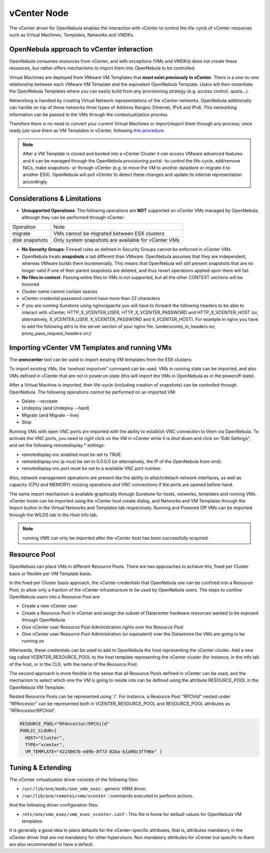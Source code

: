 .. _vcenterg:

================================================================================
vCenter Node
================================================================================ 

The vCenter driver for OpenNebula enables the interaction with vCenter to control the life-cycle of vCenter resources such as Virtual Machines, Templates, Networks and VMDKs.

OpenNebula approach to vCenter interaction
================================================================================

OpenNebula consumes resources from vCenter, and with exceptions (VMs and VMDKs) does not create these resources, but rather offers mechanisms to import them into OpenNebula to be controlled.

Virtual Machines are deployed from VMware VM Templates that **must exist previously in vCenter**. There is a one-to-one relationship between each VMware VM Template and the equivalent OpenNebula Template. Users will then instantiate the OpenNebula Templates where you can easily build from any provisioning strategy (e.g. access control, quota...).

Networking is handled by creating Virtual Network representations of the vCenter networks. OpenNebula additionally can handle on top of these networks three types of Address Ranges: Ethernet, IPv4 and IPv6. This networking information can be passed to the VMs through the contextualization process.

Therefore there is no need to convert your current Virtual Machines or import/export them through any process; once ready just save them as VM Templates in vCenter, following `this procedure <http://pubs.vmware.com/vsphere-55/index.jsp?topic=%2Fcom.vmware.vsphere.vm_admin.doc%2FGUID-FE6DE4DF-FAD0-4BB0-A1FD-AFE9A40F4BFE_copy.html>`__.

.. note:: After a VM Template is cloned and booted into a vCenter Cluster it can access VMware advanced features and it can be managed through the OpenNebula provisioning portal -to control the life-cycle, add/remove NICs, make snapshots- or through vCenter (e.g. to move the VM to another datastore or migrate it to another ESX). OpenNebula will poll vCenter to detect these changes and update its internal representation accordingly.


Considerations & Limitations
================================================================================

- **Unsupported Operations**: The following operations are **NOT** supported on vCenter VMs managed by OpenNebula, although they can be performed through vCenter:

+----------------+-----------------------------------------------------+
|   Operation    |                         Note                        |
+----------------+-----------------------------------------------------+
| migrate        | VMs cannot be migrated between ESX clusters         |
+----------------+-----------------------------------------------------+
| disk snapshots | Only system snapshots are available for vCenter VMs |
+----------------+-----------------------------------------------------+

- **No Security Groups**: Firewall rules as defined in Security Groups cannot be enforced in vCenter VMs.
- OpenNebula treats **snapshots** a tad different than VMware. OpenNebula assumes that they are independent, whereas VMware builds them incrementally. This means that OpenNebula will still present snapshots that are no longer valid if one of their parent snapshots are deleted, and thus revert operations applied upon them will fail.

- **No files in context**: Passing entire files to VMs is not supported, but all the other CONTEXT sections will be honored
- Cluster name cannot contain spaces
- vCenter credential password cannot have more than 22 characters
- If you are running Sunstone using nginx/apache you will have to forward the following headers to be able to interact with vCenter, HTTP_X_VCENTER_USER, HTTP_X_VCENTER_PASSWORD and HTTP_X_VCENTER_HOST (or, alternatively, X_VCENTER_USER, X_VCENTER_PASSWORD and X_VCENTER_HOST). For example in nginx you have to add the following attrs to the server section of your nginx file: (underscores_in_headers on; proxy_pass_request_headers on;)

.. _import_vcenter_resources:

Importing vCenter VM Templates and running VMs
================================================================================

The **onevcenter** tool can be used to import existing VM templates from the ESX clusters:

.. prompt:: text $ auto

    $ onevcenter templates --vcenter <vcenter-host> --vuser <vcenter-username> --vpass <vcenter-password>

    Connecting to vCenter: <vcenter-host>...done!

    Looking for VM Templates...done!

    Do you want to process datacenter Development [y/n]? y

      * VM Template found:
          - Name   : ttyTemplate
          - UUID   : 421649f3-92d4-49b0-8b3e-358abd18b7dc
          - Cluster: clusterA
        Import this VM template [y/n]? y
        OpenNebula template 4 created!

      * VM Template found:
          - Name   : Template test
          - UUID   : 4216d5af-7c51-914c-33af-1747667c1019
          - Cluster: clusterB
        Import this VM template [y/n]? y
        OpenNebula template 5 created!

    $ onetemplate list
      ID USER            GROUP           NAME                                REGTIME
       4 oneadmin        oneadmin        ttyTemplate                  09/22 11:54:33
       5 oneadmin        oneadmin        Template test                09/22 11:54:35

    $ onetemplate show 5
    TEMPLATE 5 INFORMATION
    ID             : 5
    NAME           : Template test
    USER           : oneadmin
    GROUP          : oneadmin
    REGISTER TIME  : 09/22 11:54:35

    PERMISSIONS
    OWNER          : um-
    GROUP          : ---
    OTHER          : ---

    TEMPLATE CONTENTS
    CPU="1"
    MEMORY="512"
    PUBLIC_CLOUD=[
      TYPE="vcenter",
      VM_TEMPLATE="4216d5af-7c51-914c-33af-1747667c1019" ]
    SCHED_REQUIREMENTS="NAME=\"devel\""
    VCPU="1"

To import existing VMs, the 'onehost importvm" command can be used. VMs in running state can be imported, and also VMs defined in vCenter that are not in power.on state (this will import the VMs in OpenNebula as in the poweroff state).

.. prompt:: text $ auto

    $ onehost show 0
      HOST 0 INFORMATION
      ID                    : 0
      NAME                  : MyvCenterHost
      CLUSTER               : -
      [....]

      WILD VIRTUAL MACHINES

                        NAME                            IMPORT_ID  CPU     MEMORY
                   RunningVM 4223cbb1-34a3-6a58-5ec7-a55db235ac64    1       1024
      [....]

    $ onehost importvm 0 RunningVM
    $ onevm list
    ID USER     GROUP    NAME            STAT UCPU    UMEM HOST               TIME
     3 oneadmin oneadmin RunningVM       runn    0    590M MyvCenterHost  0d 01h02

After a Virtual Machine is imported, their life-cycle (including creation of snapshots) can be controlled through OpenNebula. The following operations *cannot* be performed on an imported VM:

- Delete --recreate
- Undeploy (and Undeploy --hard)
- Migrate (and Migrate --live)
- Stop

Running VMs with open VNC ports are imported with the ability to establish VNC connection to them via OpenNebula. To activate the VNC ports, you need to right click on the VM in vCenter while it is shut down and click on “Edit Settings”, and set the following remotedisplay.* settings:

- remotedisplay.vnc.enabled must be set to TRUE.
- remotedisplay.vnc.ip must be set to 0.0.0.0 (or alternatively, the IP of the OpenNebula front-end).
- remotedisplay.vnc.port must be set to a available VNC port number.


Also, network management operations are present like the ability to attach/detach network interfaces, as well as capacity (CPU and MEMORY) resizing operations and VNC connections if the ports are opened before hand.

.. _reacquire_vcenter_resources:

The same import mechanism is available graphically through Sunstone for hosts, networks, templates and running VMs. vCenter hosts can be imported using the vCenter host create dialog, and Networks and VM Templates through the Import button in the Virtual Networks and Templates tab respectively. Running and Powered Off VMs can be imported through the WILDS tab in the Host info tab.

.. image:: /images/vcenter_create.png
    :width: 90%
    :align: center

.. note:: running VMS can only be imported after the vCenter host has been successfully acquired.

Resource Pool
================================================================================

.. _vcenter_resource_pool:

OpenNebula can place VMs in different Resource Pools. There are two approaches to achieve this, fixed per Cluster basis or flexible per VM Template basis.

In the fixed per Cluster basis approach, the vCenter credentials that OpenNebula use can be confined into a Resource Pool, to allow only a fraction of the vCenter infrastructure to be used by OpenNebula users. The steps to confine OpenNebula users into a Resource Pool are:

- Create a new vCenter user
- Create a Resource Pool in vCenter and assign the subset of Datacenter hardware resources wanted to be exposed through OpenNebula
- Give vCenter user Resource Pool Administration rights over the Resource Pool
- Give vCenter user Resource Pool Administration (or equivalent) over the Datastores the VMs are going to be running on

Afterwards, these credentials can be used to add to OpenNebula the host representing the vCenter cluster. Add a new tag called VCENTER_RESOURCE_POOL to the host template representing the vCenter cluster (for instance, in the info tab of the host, or in the CLI), with the name of the Resource Pool.

.. image:: /images/vcenter_rp.png
   :width: 90%
   :align: center

The second approach is more flexible in the sense that all Resource Pools defined in vCenter can be used, and the mechanism to select which one the VM is going to reside into can be defined using the attribute RESOURCE_POOL  in the OpenNebula VM Template:

Nested Resource Pools can be represented using '/'. For instance, a Resource Pool "RPChild" nested under "RPAncestor" can be represented both in VCENTER_RESOURCE_POOL and RESOURCE_POOL attributes as "RPAncestor/RPChild".

.. code::

    RESOURCE_POOL="RPAncestor/RPChild"
    PUBLIC_CLOUD=[
      HOST="Cluster",
      TYPE="vcenter",
      VM_TEMPLATE="4223067b-ed9b-8f73-82ba-b1a98c3ff96e" ]


Tuning & Extending
================================================================================

The vCenter virtualization driver consists of the following files:

-  ``/usr/lib/one/mads/one_vmm_exec`` : generic VMM driver.
-  ``/var/lib/one/remotes/vmm/vcenter`` : commands executed to perform actions.

And the following driver configuration files:

-  ``/etc/one/vmm_exec/vmm_exec_vcenter.conf`` : This file is home for default values for OpenNebula VM templates

It is generally a good idea to place defaults for the vCenter-specific attributes, that is, attributes mandatory in the vCenter driver that are not mandatory for other hypervisors. Non mandatory attributes for vCenter but specific to them are also recommended to have a default.
